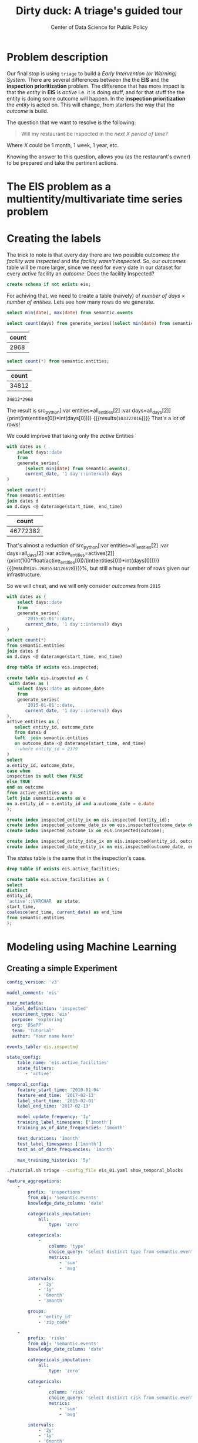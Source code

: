 #+TITLE: Dirty duck: A triage's guided tour
#+AUTHOR: Center of Data Science for Public Policy
#+EMAIL: adolfo@uchicago.edu
#+STARTUP: showeverything
#+STARTUP: nohideblocks
#+STARTUP: indent
#+PROPERTY: header-args:sql :engine postgresql
#+PROPERTY: header-args:sql+ :dbhost 0.0.0.0
#+PROPERTY: header-args:sql+ :dbport 5434
#+PROPERTY: header-args:sql+ :dbuser food_user
#+PROPERTY: header-args:sql+ :dbpassword some_password
#+PROPERTY: header-args:sql+ :database food
#+PROPERTY: header-args:sql+ :results table drawer
#+PROPERTY: header-args:shell     :results drawer
#+PROPERTY: header-args:ipython   :session :exports both :results raw drawer
#+PROPERTY: header-args:python    :session food_inspections :results output Drawer
#+PROPERTY: header-args:sh  :results raw drawer

* Problem description

Our final stop is using =triage= to build a /Early Intervention (or Warning) System/. There are
 several differences between the the *EIS* and the *inspection
 prioritization* problem. The difference that has more impact is that
 the /entity/ in *EIS* is  /active/ 
 i.e. it is doing stuff, and for that stuff the the entity is doing
 some outcome will happen. In the *inspection prioritization* the
 /entity/ is acted on. This will change, from starters the way that
 the /outcome/ is build.

The question that we want to resolve is the following:

#+begin_quote
Will my restaurant be inspected in the
/next X period of time?/
#+end_quote

Where $X$ could be 1 month, 1 week, 1 year,
etc.

  Knowing the answer to this question, allows you (as the restaurant's
  owner) to be prepared and take the pertinent actions.


* The EIS problem as a multientity/multivariate time series problem




* Creating the labels

The trick to note is that every day there are two possible outcomes:
/the facility was inspected/ and /the facility wasn't inspected/. So,
our /outcomes/ table will be more larger, since we need for every date
in our dataset for every /active/ facility an /outcome/: Does the
facility Inspected?

#+BEGIN_SRC sql :tangle ./sql/create_eis_schema.sql
create schema if not exists eis;
#+END_Src

#+RESULTS:

For achiving that, we need to create a table (naïvely) of /number of
days/ \times /number of entities/. Lets see how many rows do we generate.

#+BEGIN_SRC sql
select min(date), max(date) from semantic.events
#+END_SRC

#+RESULTS:
:RESULTS:
|        min |        max |
|------------+------------|
| 2010-01-04 | 2018-02-13 |
:End:


#+NAME: all_days
#+BEGIN_SRC sql
select count(days) from generate_series((select min(date) from semantic.events), current_date, '1 day'::interval) days;
#+END_SRC

#+RESULTS: all_days
:RESULTS:
| count |
|-------|
|  2968 |
:END:


#+NAME: all_entities
#+BEGIN_SRC sql 
select count(*) from semantic.entities;
#+END_SRC

#+RESULTS: all_entities
:RESULTS:
| count |
|-------|
| 34812 |
:END:

#+BEGIN_SRC ipython
34812*2968
#+END_SRC

#+RESULTS:
:RESULTS:

103322016
:END:

The result is src_python[:var entities=all_entities[2] :var
days=all_days[2]]{print(int(entities[0])*int(days[0]))}
{{{results(=103322016=)}}} That's a lot of rows! 

We could improve that taking only the /active/
Entities
#+NAME: actives
#+BEGIN_SRC sql 
with dates as (
    select days::date
    from 
    generate_series(
       (select min(date) from semantic.events),
       current_date, '1 day'::interval) days
)

select count(*)
from semantic.entities
join dates d
on d.days <@ daterange(start_time, end_time)
#+END_SRC

#+RESULTS: actives
:RESULTS:
|    count |
|----------|
| 46772382 |
:END:


That's almost a reduction of src_python[:var entities=all_entities[2]
:var days=all_days[2] :var
active_entities=actives[2]]{print(100*float(active_entities[0])/(int(entities[0])*int(days[0])))}
{{{results(=45.2685534126628=)}}}%, but still a huge number of rows
given our infrastructure.

So we will cheat, and we will only consider /outcomes/ from =2015=

#+BEGIN_SRC sql 
with dates as (
    select days::date
    from 
    generate_series(
       '2015-01-01'::date,
       current_date, '1 day'::interval) days
)

select count(*)
from semantic.entities
join dates d
on d.days <@ daterange(start_time, end_time)
#+END_SRC

#+RESULTS:
:RESULTS:
|    count |
|----------|
| 21952711 |
:END:


#+BEGIN_SRC sql :tangle ./sql/create_eis_schema.sql
drop table if exists eis.inspected;

create table eis.inspected as (
 with dates as (
    select days::date as outcome_date
    from
    generate_series(
       '2015-01-01'::date,
       current_date, '1 day'::interval) days
),
active_entities as (
   select entity_id, outcome_date
   from dates d
   left  join semantic.entities
   on outcome_date <@ daterange(start_time, end_time)
   --where entity_id = 2379
)
select
a.entity_id, outcome_date,
case when
inspection is null then FALSE
else TRUE
end as outcome
from active_entities as a
left join semantic.events as e 
on a.entity_id = e.entity_id and a.outcome_date = e.date
);

create index inspected_entity_ix on eis.inspected (entity_id);
create index inspected_outcome_date_ix on eis.inspected(outcome_date desc nulls last);
create index inspected_outcome_ix on eis.inspected(outcome);

create index inspected_entity_date_ix on eis.inspected(entity_id, outcome_date);
create index inspected_date_entity_ix on eis.inspected(outcome_date, entity_id);

#+END_SRC

#+RESULTS:


The /states/ table is the same that in the inspection's case.

#+BEGIN_SRC sql :tangle ./sql/create_eis_schema.sql
drop table if exists eis.active_facilities;

create table eis.active_facilities as (
select
distinct
entity_id, 
'active'::VARCHAR  as state, 
start_time, 
coalesce(end_time, current_date) as end_time
from semantic.entities
);
#+END_SRC

#+RESULTS:





* Modeling using Machine Learning


** Creating a simple Experiment

#+BEGIN_SRC yaml :tangle ./triage/experiment_config/eis_01.yaml
config_version: 'v3'

model_comment: 'eis'

user_metadata:
  label_definition: 'inspected'
  experiment_type: 'eis'
  purpose: 'exploring'
  org: 'DSaPP'
  team: 'Tutorial'
  author: 'Your name here'
#+END_SRC

#+BEGIN_SRC yaml :tangle ./triage/experiment_config/eis_01.yaml
events_table: eis.inspected
#+END_SRC

#+BEGIN_SRC yaml :tangle ./triage/experiment_config/eis_01.yaml
state_config:
    table_name: 'eis.active_facilities'
    state_filters:
       - 'active'
#+END_SRC

#+BEGIN_SRC yaml :tangle ./triage/experiment_config/eis_01.yaml
temporal_config:
    feature_start_time: '2010-01-04'
    feature_end_time: '2017-02-13'
    label_start_time: '2015-02-01'
    label_end_time: '2017-02-13'

    model_update_frequency: '1y'
    training_label_timespans: ['1month']
    training_as_of_date_frequencies: '1month'

    test_durations: '1month'
    test_label_timespans: ['1month']
    test_as_of_date_frequencies: '1month'

    max_training_histories: '5y'
#+END_SRC

#+BEGIN_SRC sh 
./tutorial.sh triage --config_file eis_01.yaml show_temporal_blocks
#+END_SRC

#+RESULTS:
:RESULTS:
Using the config file /triage/experiment_config/eis_01.yaml
The output (matrices and models) of this experiment will be stored in triage/output
The experiment will utilize any preexisting matrix or model: False
Creating experiment object
Experiment loaded
Generating temporal blocks image
Image stored in:
/triage/eis.svg
:End:

[[./triage/eis.svg]]

#+BEGIN_SRC yaml :tangle ./triage/experiment_config/eis_01.yaml
feature_aggregations:
    -
        prefix: 'inspections'
        from_obj: 'semantic.events'
        knowledge_date_column: 'date'

        categoricals_imputation:
            all:
                type: 'zero'

        categoricals:
            -
                column: 'type'
                choice_query: 'select distinct type from semantic.events'
                metrics:
                    - 'sum'
                    - 'avg'

        intervals:
            - '2y'
            - '1y'
            - '6month'
            - '3month'

        groups:
            - 'entity_id'
            - 'zip_code'

    -
        prefix: 'risks'
        from_obj: 'semantic.events'
        knowledge_date_column: 'date'

        categoricals_imputation:
            all:
                type: 'zero'

        categoricals:
            -
                column: 'risk'
                choice_query: 'select distinct risk from semantic.events'
                metrics:
                    - 'sum'
                    - 'avg'

        intervals:
            - '2y'
            - '1y'
            - '6month'
            - '3month'

        groups:
            - 'entity_id'
            - 'zip_code'
            - 'facility_type'


    -
        prefix: 'results'
        from_obj: 'semantic.events'
        knowledge_date_column: 'date'

        categoricals_imputation:
            all:
                type: 'zero'

        categoricals:
            -
                column: 'result'
                choice_query: 'select distinct result from semantic.events'
                metrics:
                    - 'sum'
                    - 'avg'

        intervals:
            - '2y'
            - '1y'
            - '6month'
            - '3month'

        groups:
            - 'entity_id'
            - 'zip_code'
            - 'facility_type'

#+END_Src

#+BEGIN_SRC yaml :tangle ./triage/experiment_config/eis_01.yaml
feature_group_definition:
   prefix: ['inspections', 'results', 'risks']

feature_group_strategies: ['all', 'leave-one-in', 'leave-one-out']
#+END_SRC

#+BEGIN_SRC yaml :tangle ./triage/experiment_config/eis_01.yaml
grid_config:
    'sklearn.tree.DecisionTreeClassifier':
        max_depth: [1,null]
    'sklearn.ensemble.RandomForestClassifier':
        max_features: ['sqrt']
        criterion: ['gini']
        n_estimators: [1000]
        min_samples_leaf: [1]
        min_samples_split: [50]
        class_weight: ['balanced']
    'sklearn.dummy.DummyClassifier':
        strategy: [prior,uniform, most_frequent]
#+END_SRC

#+BEGIN_SRC yaml :tangle ./triage/experiment_config/eis_01.yaml
model_group_keys:
    - 'label_definition'
    - 'experiment_type'
    - 'purpose'

scoring:
    sort_seed: 1234
    metric_groups:
        -
            metrics: ['precision@', 'recall@']
            thresholds:
                percentiles: [1.0, 2.0, 5.0, 10.0, 25.0, 50.0, 75.0, 95.0, 100.0]
                top_n: [5, 10, 25, 50, 75, 100, 150, 200, 300, 500, 1000, 2000]
#+END_SRC


#+BEGIN_SRC sh
./tutorial.sh triage --config_file eis_01.yaml validate
#+END_SRC

#+RESULTS:
:RESULTS:
Using the config file /triage/experiment_config/eis_01.yaml
The output (matrices and models) of this experiment will be stored in triage/output
The experiment will utilize any preexisting matrix or model: False
Creating experiment object
Experiment loaded
Validating experiment's configuration
Experiment validation ran to completion with no errors

----TIME SPLIT SUMMARY----

Number of time splits: 2
Split index 0:
            Training as_of_time_range: 2015-02-13 00:00:00 to 2015-11-13 00:00:00 (10 total)
            Testing as_of_time range: 2015-12-13 00:00:00 to 2015-12-13 00:00:00 (1 total)


Split index 1:
            Training as_of_time_range: 2015-02-13 00:00:00 to 2016-11-13 00:00:00 (22 total)
            Testing as_of_time range: 2016-12-13 00:00:00 to 2016-12-13 00:00:00 (1 total)


For more detailed information on your time splits, inspect the experiment `split_definitions` property

           The experiment configuration doesn't contain any obvious errors.
           Any error that occurs possibly is related to number of columns or collision in
           the column names, both due to PostgreSQL limitations.
    
The experiment looks in good shape. May the force be with you
:END:

#+BEGIN_SRC sh
./tutorial.sh triage --config_file eis_01.yaml run
#+END_SRC



** How can I pick the best one?


We are working in ...

But meanwhile, you can try the following

* Postmodeling

  - Postmodeling?
  - Bias analysis?

* What's next?

  - Add the shape file
    https://data.cityofchicago.org/api/geospatial/gdcf-axmw?method=export&format=Shapefile
    and generate geospatial variables using =location=
  - Text analysis on the /violations/' =comments= column and generate
    new /outcomes/ or /features/?
  - Run =pgdedup= and had a better =semantic.entities=?
  - Routing based on the inspection list?
  - Add more data sources (Census, Schools, bus stops, ACS data, Yelp!)? 

* Notes
[2018-01-01 Mon 00:50]


 /What are you inspecting?/ (people, places, other)
 /How far do you want to predict?/ (e.g. 1 mo, 6mo, 12 mo, etc)
 /How often do you want to update the list?/ (e.g. 1 mo, 6mo, 12 mo, etc)
 /What do you want to optimize for?/ (e.g. efficiency, long term
 compliance, novelty)


Inspection the join starts from outcomes (outcome centric) (if you
haven't been inspected, we can not said anything about you)



** A neat trick

Add small, medium, full grid (Rayid magic 
